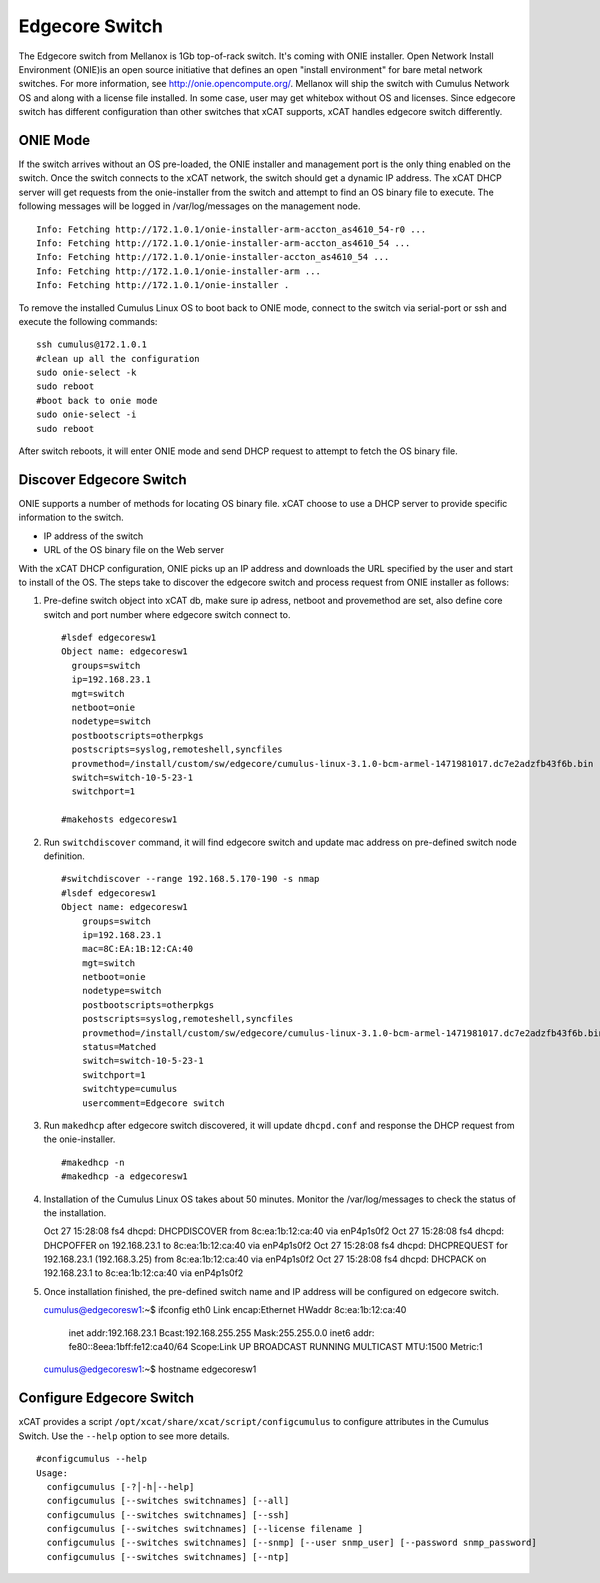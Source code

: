 Edgecore Switch
===============

The Edgecore switch from Mellanox is 1Gb top-of-rack switch.  It's coming with ONIE installer.  Open Network Install Environment (ONIE)is an open source initiative that defines an open "install environment" for bare metal network switches. For more information, see http://onie.opencompute.org/.  Mellanox will ship the switch with Cumulus Network OS and along with a license file installed. In some case, user may get whitebox without OS and licenses.  Since edgecore switch has different configuration than other switches that xCAT supports, xCAT handles edgecore switch differently.


ONIE Mode
---------

If the switch arrives without an OS pre-loaded, the ONIE installer and management port is the only thing enabled on the switch. Once the switch connects to the xCAT network, the switch should get a dynamic IP address. The xCAT DHCP server will get requests from the onie-installer from the switch and attempt to find an OS binary file to execute. The following messages will be logged in /var/log/messages on the management node. ::

  Info: Fetching http://172.1.0.1/onie-installer-arm-accton_as4610_54-r0 ...
  Info: Fetching http://172.1.0.1/onie-installer-arm-accton_as4610_54 ...
  Info: Fetching http://172.1.0.1/onie-installer-accton_as4610_54 ...
  Info: Fetching http://172.1.0.1/onie-installer-arm ...
  Info: Fetching http://172.1.0.1/onie-installer .


To remove the installed Cumulus Linux OS to boot back to ONIE mode, connect to the switch via serial-port or ssh and execute the following commands: ::

  ssh cumulus@172.1.0.1
  #clean up all the configuration
  sudo onie-select -k
  sudo reboot
  #boot back to onie mode
  sudo onie-select -i
  sudo reboot


After switch reboots, it will enter ONIE mode and send DHCP request to attempt to fetch the OS binary file.


Discover Edgecore Switch
------------------------

ONIE supports a number of methods for locating OS binary file.  xCAT choose to use a DHCP server to provide specific information to the switch.  

* IP address of the switch
* URL of the OS binary file on the Web server

With the xCAT DHCP configuration, ONIE picks up an IP address and downloads the URL specified by the user and start to install of the OS.  The steps take to discover the edgecore switch and process request from ONIE installer as follows:

#. Pre-define switch object into xCAT db, make sure ip adress, netboot and provemethod are set, also define core switch and port number where edgecore switch connect to. ::


      #lsdef edgecoresw1
      Object name: edgecoresw1
        groups=switch
        ip=192.168.23.1
        mgt=switch
        netboot=onie
        nodetype=switch
        postbootscripts=otherpkgs
        postscripts=syslog,remoteshell,syncfiles
        provmethod=/install/custom/sw/edgecore/cumulus-linux-3.1.0-bcm-armel-1471981017.dc7e2adzfb43f6b.bin
        switch=switch-10-5-23-1
        switchport=1

      #makehosts edgecoresw1


#. Run ``switchdiscover`` command,  it will find edgecore switch and update mac address on pre-defined switch node definition.  ::

    #switchdiscover --range 192.168.5.170-190 -s nmap
    #lsdef edgecoresw1
    Object name: edgecoresw1
        groups=switch
        ip=192.168.23.1
        mac=8C:EA:1B:12:CA:40
        mgt=switch
        netboot=onie
        nodetype=switch
        postbootscripts=otherpkgs
        postscripts=syslog,remoteshell,syncfiles
        provmethod=/install/custom/sw/edgecore/cumulus-linux-3.1.0-bcm-armel-1471981017.dc7e2adzfb43f6b.bin
        status=Matched
        switch=switch-10-5-23-1
        switchport=1
        switchtype=cumulus
        usercomment=Edgecore switch


#. Run ``makedhcp`` after edgecore switch discovered,  it will update ``dhcpd.conf`` and response the DHCP request from the onie-installer.  ::
  
    #makedhcp -n
    #makedhcp -a edgecoresw1


#.  Installation of the Cumulus Linux OS takes about 50 minutes. Monitor the /var/log/messages to check the status of the installation.  ::


    Oct 27 15:28:08 fs4 dhcpd: DHCPDISCOVER from 8c:ea:1b:12:ca:40 via enP4p1s0f2
    Oct 27 15:28:08 fs4 dhcpd: DHCPOFFER on 192.168.23.1 to 8c:ea:1b:12:ca:40 via enP4p1s0f2
    Oct 27 15:28:08 fs4 dhcpd: DHCPREQUEST for 192.168.23.1 (192.168.3.25) from 8c:ea:1b:12:ca:40 via enP4p1s0f2
    Oct 27 15:28:08 fs4 dhcpd: DHCPACK on 192.168.23.1 to 8c:ea:1b:12:ca:40 via enP4p1s0f2


#.  Once installation finished, the pre-defined switch name and IP address will be configured on edgecore switch. ::

    cumulus@edgecoresw1:~$ ifconfig
    eth0      Link encap:Ethernet  HWaddr 8c:ea:1b:12:ca:40
              inet addr:192.168.23.1  Bcast:192.168.255.255  Mask:255.255.0.0
              inet6 addr: fe80::8eea:1bff:fe12:ca40/64 Scope:Link
              UP BROADCAST RUNNING MULTICAST  MTU:1500  Metric:1
    cumulus@edgecoresw1:~$ hostname
    edgecoresw1  


Configure Edgecore Switch
-------------------------

xCAT provides a script ``/opt/xcat/share/xcat/script/configcumulus`` to configure attributes in the Cumulus Switch. Use the ``--help`` option to see more details.  ::

  #configcumulus --help
  Usage:
    configcumulus [-?│-h│--help]
    configcumulus [--switches switchnames] [--all]
    configcumulus [--switches switchnames] [--ssh]
    configcumulus [--switches switchnames] [--license filename ]
    configcumulus [--switches switchnames] [--snmp] [--user snmp_user] [--password snmp_password]
    configcumulus [--switches switchnames] [--ntp]

 





 

